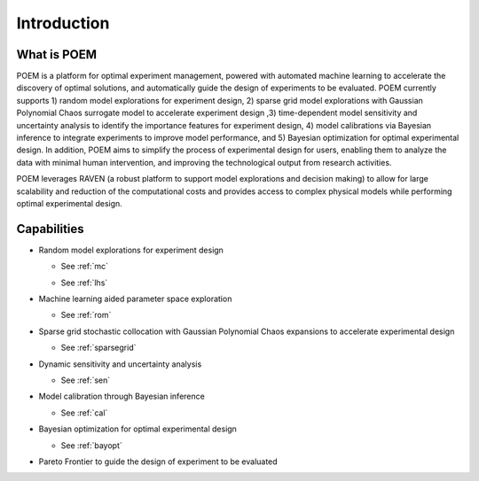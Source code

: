 .. _introduction:

Introduction
============

What is POEM
------------

POEM is a platform for optimal experiment management, powered with automated machine
learning to accelerate the discovery of optimal solutions, and automatically guide
the design of experiments to be evaluated. POEM currently supports 1) random model
explorations for experiment design, 2) sparse grid model explorations with Gaussian
Polynomial Chaos surrogate model to accelerate experiment design ,3) time-dependent
model sensitivity and uncertainty analysis to identify the importance features for
experiment design, 4) model calibrations via Bayesian inference to integrate experiments
to improve model performance, and 5) Bayesian optimization for optimal experimental design.
In addition, POEM aims to simplify the process of experimental design for users,
enabling them to analyze the data with minimal human intervention, and improving
the technological output from research activities.

POEM leverages RAVEN (a robust platform to support model explorations and decision making)
to allow for large scalability and reduction of the computational costs and provides
access to complex physical models while performing optimal experimental design.

Capabilities
------------

* Random model explorations for experiment design

  * See :ref:`mc`

  * See :ref:`lhs`

    .. image:: ../pics/bayopt_matyas_LHS_existing_data.png

* Machine learning aided parameter space exploration

  * See :ref:`rom`

    .. image:: ../pics/grid_sampling_sparsegrid_rom_himmelblau.png

* Sparse grid stochastic collocation with Gaussian Polynomial Chaos expansions to accelerate experimental design

  * See :ref:`sparsegrid`

    .. image:: ../pics/SparseGrid_sampling_himmelblau.png

    .. image:: ../pics/SparseGridExperiment.png

* Dynamic sensitivity and uncertainty analysis

  * See :ref:`sen`

    .. image:: ../pics/sen.png

* Model calibration through Bayesian inference

  * See :ref:`cal`

    .. image:: ../pics/model_calibration.png

* Bayesian optimization for optimal experimental design

  * See :ref:`bayopt`

    .. image:: ../pics/BayOpt.png

    .. image:: ../pics/bayopt_mishra_opt_path.png

    .. image:: ../pics/bayopt_mishra_input_opt_path.png

* Pareto Frontier to guide the design of experiment to be evaluated

  .. image:: ../pics/plot_pp_scatter-scatter.png

